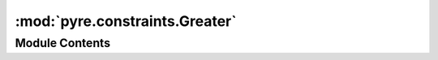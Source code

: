 :mod:`pyre.constraints.Greater`
===============================

.. py:module:: pyre.constraints.Greater


Module Contents
---------------

.. py:class:: Greater

   Bases: :class:`pyre.constraints.Comparison.Comparison`

   Constraint that is satisfied when a candidate is greater than a given value

   .. attribute:: compare
      

      

   .. attribute:: tag
      :annotation: = greater than

      


